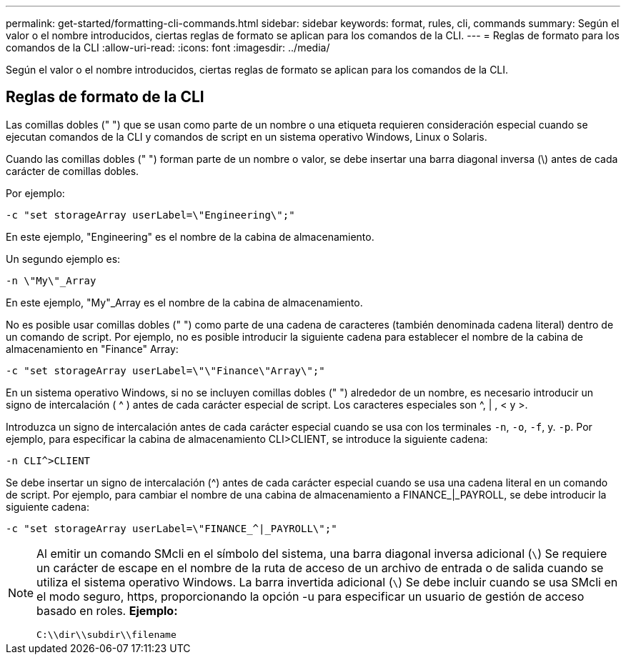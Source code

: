 ---
permalink: get-started/formatting-cli-commands.html 
sidebar: sidebar 
keywords: format, rules, cli, commands 
summary: Según el valor o el nombre introducidos, ciertas reglas de formato se aplican para los comandos de la CLI. 
---
= Reglas de formato para los comandos de la CLI
:allow-uri-read: 
:icons: font
:imagesdir: ../media/


[role="lead"]
Según el valor o el nombre introducidos, ciertas reglas de formato se aplican para los comandos de la CLI.



== Reglas de formato de la CLI

Las comillas dobles (" ") que se usan como parte de un nombre o una etiqueta requieren consideración especial cuando se ejecutan comandos de la CLI y comandos de script en un sistema operativo Windows, Linux o Solaris.

Cuando las comillas dobles (" ") forman parte de un nombre o valor, se debe insertar una barra diagonal inversa (\) antes de cada carácter de comillas dobles.

Por ejemplo:

[listing]
----
-c "set storageArray userLabel=\"Engineering\";"
----
En este ejemplo, "Engineering" es el nombre de la cabina de almacenamiento.

Un segundo ejemplo es:

[listing]
----
-n \"My\"_Array
----
En este ejemplo, "My"_Array es el nombre de la cabina de almacenamiento.

No es posible usar comillas dobles (" ") como parte de una cadena de caracteres (también denominada cadena literal) dentro de un comando de script. Por ejemplo, no es posible introducir la siguiente cadena para establecer el nombre de la cabina de almacenamiento en "Finance" Array:

[listing]
----
-c "set storageArray userLabel=\"\"Finance\"Array\";"
----
En un sistema operativo Windows, si no se incluyen comillas dobles (" ") alrededor de un nombre, es necesario introducir un signo de intercalación ( {caret} ) antes de cada carácter especial de script. Los caracteres especiales son {caret}, | , < y >.

Introduzca un signo de intercalación antes de cada carácter especial cuando se usa con los terminales `-n`, `-o`, `-f`, y. `-p`. Por ejemplo, para especificar la cabina de almacenamiento CLI>CLIENT, se introduce la siguiente cadena:

[listing]
----
-n CLI^>CLIENT
----
Se debe insertar un signo de intercalación ({caret}) antes de cada carácter especial cuando se usa una cadena literal en un comando de script. Por ejemplo, para cambiar el nombre de una cabina de almacenamiento a FINANCE_|_PAYROLL, se debe introducir la siguiente cadena:

[listing]
----
-c "set storageArray userLabel=\"FINANCE_^|_PAYROLL\";"
----
[NOTE]
====
Al emitir un comando SMcli en el símbolo del sistema, una barra diagonal inversa adicional (`\`) Se requiere un carácter de escape en el nombre de la ruta de acceso de un archivo de entrada o de salida cuando se utiliza el sistema operativo Windows. La barra invertida adicional (`\`) Se debe incluir cuando se usa SMcli en el modo seguro, https, proporcionando la opción -u para especificar un usuario de gestión de acceso basado en roles. *Ejemplo:*

[listing]
----
C:\\dir\\subdir\\filename
----
====